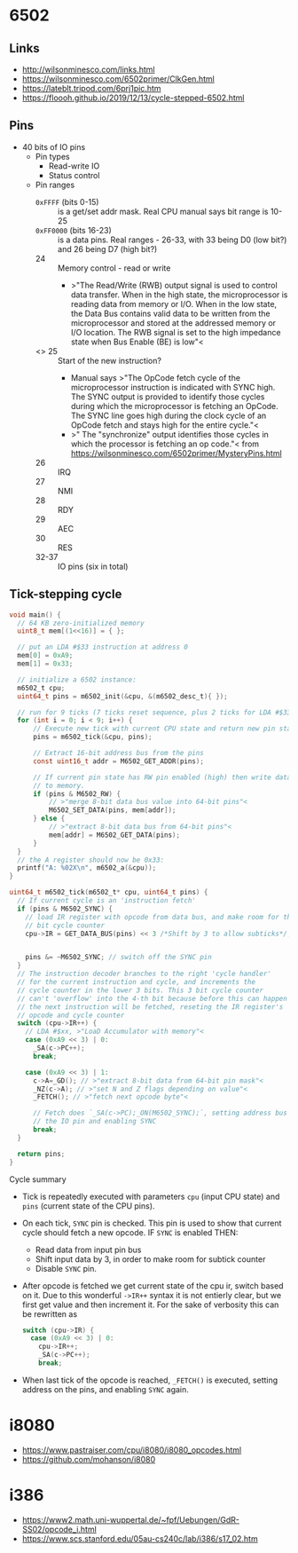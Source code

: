 * 6502

** Links

- http://wilsonminesco.com/links.html
- https://wilsonminesco.com/6502primer/ClkGen.html
- https://lateblt.tripod.com/6prj1pic.htm
- https://floooh.github.io/2019/12/13/cycle-stepped-6502.html

** Pins

- 40 bits of IO pins
  - Pin types
    - Read-write IO
    - Status control
  - Pin ranges
    - ~0xFFFF~ (bits 0-15) :: is a get/set addr mask. Real CPU manual says
      bit range is 10-25
    - ~0xFF0000~ (bits 16-23) :: is a data pins. Real ranges - 26-33, with
      33 being D0 (low bit?) and 26 being D7 (high bit?)
    - 24 :: Memory control - read or write
      - >"The Read/Write (RWB) output signal is used to control data
        transfer. When in the high state, the microprocessor is reading
        data from memory or I/O. When in the low state, the Data Bus
        contains valid data to be written from the microprocessor and
        stored at the addressed memory or I/O location. The RWB signal is
        set to the high impedance state when Bus Enable (BE) is low"<
    - <<<=SYNC=>>> 25 :: Start of the new instruction?
      - Manual says >"The OpCode fetch cycle of the microprocessor
        instruction is indicated with SYNC high. The SYNC output is
        provided to identify those cycles during which the microprocessor
        is fetching an OpCode. The SYNC line goes high during the clock
        cycle of an OpCode fetch and stays high for the entire cycle."<
      - >" The "synchronize" output identifies those cycles in which the
        processor is fetching an op code."< from
        https://wilsonminesco.com/6502primer/MysteryPins.html
    - 26 :: IRQ
    - 27 :: NMI
    - 28 :: RDY
    - 29 :: AEC
    - 30 :: RES
    - 32-37 :: IO pins (six in total)

** Tick-stepping cycle

#+begin_src c
  void main() {
    // 64 KB zero-initialized memory
    uint8_t mem[(1<<16)] = { };

    // put an LDA #$33 instruction at address 0
    mem[0] = 0xA9;
    mem[1] = 0x33;

    // initialize a 6502 instance:
    m6502_t cpu;
    uint64_t pins = m6502_init(&cpu, &(m6502_desc_t){ });

    // run for 9 ticks (7 ticks reset sequence, plus 2 ticks for LDA #$33)
    for (int i = 0; i < 9; i++) {
        // Execute new tick with current CPU state and return new pin state
        pins = m6502_tick(&cpu, pins);

        // Extract 16-bit address bus from the pins
        const uint16_t addr = M6502_GET_ADDR(pins);

        // If current pin state has RW pin enabled (high) then write data
        // to memory.
        if (pins & M6502_RW) {
            // >"merge 8-bit data bus value into 64-bit pins"<
            M6502_SET_DATA(pins, mem[addr]);
        } else {
            // >"extract 8-bit data bus from 64-bit pins"<
            mem[addr] = M6502_GET_DATA(pins);
        }
    }
    // the A register should now be 0x33:
    printf("A: %02X\n", m6502_a(&cpu));
  }

  uint64_t m6502_tick(m6502_t* cpu, uint64_t pins) {
    // If current cycle is an 'instruction fetch'
    if (pins & M6502_SYNC) {
      // load IR register with opcode from data bus, and make room for the 3
      // bit cycle counter
      cpu->IR = GET_DATA_BUS(pins) << 3 /*Shift by 3 to allow subticks*/;


      pins &= ~M6502_SYNC; // switch off the SYNC pin
    }
    // The instruction decoder branches to the right 'cycle handler'
    // for the current instruction and cycle, and increments the
    // cycle counter in the lower 3 bits. This 3 bit cycle counter
    // can't 'overflow' into the 4-th bit because before this can happen
    // the next instruction will be fetched, reseting the IR register's
    // opcode and cycle counter
    switch (cpu->IR++) {
      // LDA #$xx, >"LoaD Accumulator with memory"<
      case (0xA9 << 3) | 0:
        _SA(c->PC++);
        break;

      case (0xA9 << 3) | 1:
        c->A=_GD(); // >"extract 8-bit data from 64-bit pin mask"<
        _NZ(c->A); // >"set N and Z flags depending on value"<
        _FETCH(); // >"fetch next opcode byte"<

        // Fetch does `_SA(c->PC);_ON(M6502_SYNC);`, setting address bus of
        // the IO pin and enabling SYNC
        break;
    }

    return pins;
  }

#+end_src

Cycle summary

- Tick is repeatedly executed with parameters ~cpu~ (input CPU state) and
  ~pins~ (current state of the CPU pins).
- On each tick, =SYNC= pin is checked. This pin is used to show that
  current cycle should fetch a new opcode. IF =SYNC= is enabled THEN:
  - Read data from input pin bus
  - Shift input data by 3, in order to make room for subtick counter
  - Disable =SYNC= pin.
- After opcode is fetched we get current state of the cpu ir, switch based
  on it. Due to this wonderful ~->IR++~ syntax it is not entierly clear,
  but we first get value and then increment it. For the sake of verbosity
  this can be rewritten as

  #+begin_src c
    switch (cpu->IR) {
      case (0xA9 << 3) | 0:
        cpu->IR++;
        _SA(c->PC++);
        break;
  #+end_src
- When last tick of the opcode is reached, ~_FETCH()~ is executed, setting
  address on the pins, and enabling =SYNC= again.




* i8080

- https://www.pastraiser.com/cpu/i8080/i8080_opcodes.html
- https://github.com/mohanson/i8080

* i386

- https://www2.math.uni-wuppertal.de/~fpf/Uebungen/GdR-SS02/opcode_i.html
- https://www.scs.stanford.edu/05au-cs240c/lab/i386/s17_02.htm

